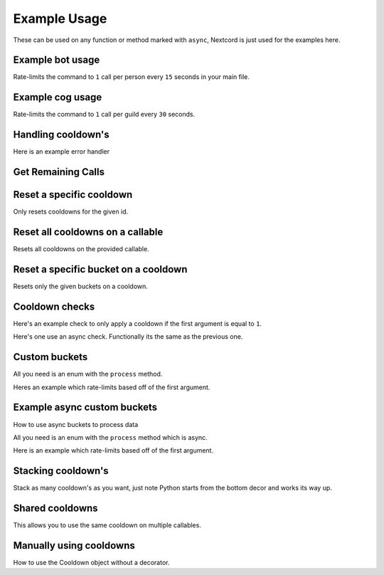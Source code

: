 Example Usage
=============

These can be used on any function or method marked with ``async``,
Nextcord is just used for the examples here.

Example bot usage
-----------------

Rate-limits the command to ``1`` call per person
every ``15`` seconds in your main file.

.. code-block:: python
    :linenos:

    import cooldowns

    ...

    @bot.slash_command(
        description="Ping command",
    )
    @cooldowns.cooldown(1, 15, bucket=cooldowns.SlashBucket.author)
    async def ping(interaction: nextcord.Interaction):
        await interaction.response.send_message("Pong!")


Example cog usage
-----------------

Rate-limits the command to ``1`` call per
guild every ``30`` seconds.

.. code-block:: python
    :linenos:

    import cooldowns

    ...

    @nextcord.slash_command(
        description="Ping command",
    )
    @cooldowns.cooldown(1, 30, bucket=cooldowns.SlashBucket.guild)
    async def ping(self, interaction: nextcord.Interaction):
        await interaction.response.send_message("Pong!")



Handling cooldown's
-------------------

Here is an example error handler

.. code-block:: python
    :linenos:

    from cooldowns import CallableOnCooldown

    ...

    @bot.event
    async def on_application_command_error(inter: nextcord.Interaction, error):
        error = getattr(error, "original", error)

        if isinstance(error, CallableOnCooldown):
            await inter.send(
                f"You are being rate-limited! Retry in `{error.retry_after}` seconds."
            )

        else:
            raise error


Get Remaining Calls
-------------------

.. code-block:: python
    :linenos:

    from cooldowns import get_remaining_calls, cooldown, SlashBucket

    @bot.slash_command()
    @cooldown(2, 10, SlashBucket.command)
    async def test(inter):
        ...
        calls_left = get_remaining_calls(test, inter)
        await inter.send(f"You can call this {calls_left} times before getting rate-limited")


Reset a specific cooldown
-------------------------

Only resets cooldowns for the given id.

.. code-block:: python
    :linenos:

    from cooldowns import cooldown, CooldownBucket, reset_cooldown

    @cooldown(1, 30, CooldownBucket.all, cooldown_id="my_cooldown")
    async def test(*args, **kwargs):
        ...

    # Reset
    reset_cooldown("my_cooldown")


Reset all cooldowns on a callable
---------------------------------

Resets all cooldowns on the provided callable.

.. code-block:: python
    :linenos:

    from cooldowns import cooldown, CooldownBucket, reset_cooldowns

    @cooldown(1, 30, CooldownBucket.all)
    @cooldown(1, 15, CooldownBucket.args)
    async def test(*args, **kwargs):
        ...

    # Reset
    reset_cooldowns(test)

Reset a specific bucket on a cooldown
-------------------------------------

Resets only the given buckets on a cooldown.

.. code-block:: python
    :linenos:

    from cooldowns import cooldown, CooldownBucket, reset_bucket

    @cooldown(1, 30, CooldownBucket.all)
    async def test(*args, **kwargs):
        ...

    ...

    # Reset the bucket with `1` as an argument
    reset_bucket(test, 1)

Cooldown checks
---------------

Here's an example check to only apply a cooldown
if the first argument is equal to ``1``.

.. code-block:: python
    :linenos:

    @cooldown(
        1, 1, bucket=CooldownBucket.args, check=lambda *args, **kwargs: args[0] == 1
    )
    async def test_func(*args, **kwargs) -> (tuple, dict):
        return args, kwargs

Here's one use an async check.
Functionally its the same as the previous one.

.. code-block:: python
    :linenos:

    async def mock_db_check(*args, **kwargs):
        # You can do database calls here or anything
        # since this is an async context
        return args[0] == 1

    @cooldown(1, 1, bucket=CooldownBucket.args, check=mock_db_check)
    async def test_func(*args, **kwargs) -> (tuple, dict):
        return args, kwargs


Custom buckets
--------------

All you need is an enum with the ``process`` method.

Heres an example which rate-limits based off of the first argument.

.. code-block:: python
    :linenos:

    class CustomBucket(Enum):
        first_arg = 1

        def process(self, *args, **kwargs):
            if self is CustomBucket.first_arg:
                # This bucket is based ONLY off
                # of the first argument passed
                return args[0]

    # Then to use
    @cooldown(1, 1, bucket=CustomBucket.first_arg)
    async def test_func(*args, **kwargs):
        .....

Example async custom buckets
----------------------------

How to use async buckets to process data

All you need is an enum with the ``process`` method which is async.

Here is an example which rate-limits based off of the first argument.

.. code-block:: python
    :linenos:

    class CustomBucket(Enum):
        first_arg = 1

        async def process(self, *args, **kwargs):
            if self is CustomBucket.first_arg:
                # This bucket is based ONLY off
                # of the first argument passed
                return args[0]

    # Then to use
    @cooldown(1, 1, bucket=CustomBucket.first_arg)
    async def test_func(*args, **kwargs):
        .....


Stacking cooldown's
-------------------

Stack as many cooldown's as you want, just note
Python starts from the bottom decor and works its way up.

.. code-block:: python
    :linenos:

    # Can call ONCE time_period second using the same args
    # Can call TWICE time_period second using the same kwargs
    @cooldown(1, 1, bucket=CooldownBucket.args)
    @cooldown(2, 1, bucket=CooldownBucket.kwargs)
    async def test_func(*args, **kwargs) -> (tuple, dict):
        return args, kwargs


Shared cooldowns
----------------

This allows you to use the same cooldown on multiple callables.

.. code-block:: python
    :linenos:


    from cooldowns import define_shared_cooldown, shared_cooldown, CooldownBucket

    define_shared_cooldown(1, 5, CooldownBucket.all, cooldown_id="my_id")

    @shared_cooldown("my_id")
    async def test_1(*args, **kwargs):
        return 1

    @shared_cooldown("my_id")
    async def test_2(*args, **kwargs):
        return 2

    # These now both share the same cooldown


Manually using cooldowns
------------------------

How to use the Cooldown object without a decorator.

.. code-block:: python
    :linenos:


    from cooldowns import Cooldown, CooldownBucket

    cooldown = Cooldown(1, 5, CooldownBucket.args)

    async with cooldown(*args, **kwargs):
        # This will apply the cooldown
        ...
        # Do things
